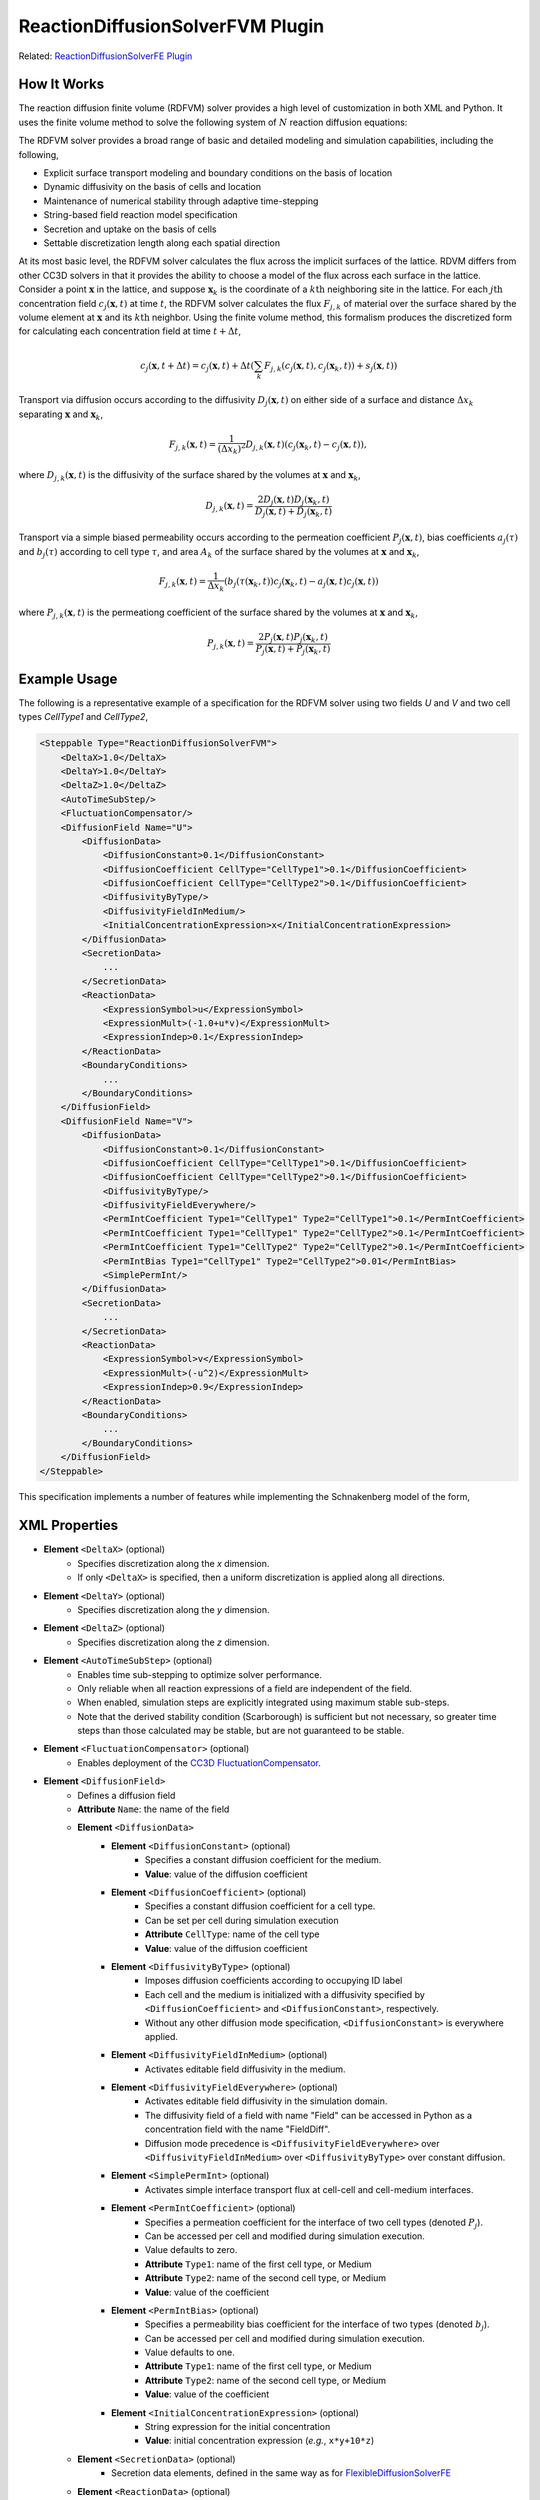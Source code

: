 ReactionDiffusionSolverFVM Plugin
--------------------------------------

Related: `ReactionDiffusionSolverFE Plugin <reaction_diffusion_solver.html>`_

How It Works
***************************

The reaction diffusion finite volume (RDFVM) solver provides a high level of customization in both XML and Python. 
It uses the finite volume method to
solve the following system of :math:`N` reaction diffusion equations:

.. math::
    :nowrap:

    \begin{align*}
        \int \iiint \frac{\partial c_1}{\partial t} dV dt &= \int \iiint \left( \nabla \left(D_1 \nabla c_1 \right) + A_1 \left(c_1, c_2, ..., c_N \right) c_1 + B_1 \left(c_1, c_2, ..., c_N \right) \right) dV dt \\
        \int \iiint \frac{\partial c_2}{\partial t} dV dt &= \int \iiint \left( \nabla \left(D_2 \nabla c_2 \right) + A_2 \left(c_1, c_2, ..., c_N \right) c_2 + B_2 \left(c_1, c_2, ..., c_N \right) \right) dV dt \\
        {\text ...} \\
        \int \iiint \frac{\partial c_N}{\partial t} dV dt &= \int \iiint \left( \nabla \left(D_N \nabla c_N \right) + A_N \left(c_1, c_2, ..., c_N \right) c_N + B_N \left(c_1, c_2, ..., c_N \right) \right) dV dt
    \end{align*}

The RDFVM solver provides a broad range of basic and detailed modeling and simulation capabilities,
including the following,

* Explicit surface transport modeling and boundary conditions on the basis of location
* Dynamic diffusivity on the basis of cells and location
* Maintenance of numerical stability through adaptive time-stepping
* String-based field reaction model specification
* Secretion and uptake on the basis of cells
* Settable discretization length along each spatial direction

At its most basic level, the RDFVM solver calculates the flux across the implicit surfaces of the lattice.
RDVM differs from other CC3D solvers in that it provides the ability to choose a model of the flux
across each surface in the lattice. Consider a point :math:`\mathbf{x}` in the lattice, and suppose
:math:`\mathbf{x}_k` is the coordinate of a :math:`k\mathrm{th}` neighboring site in the lattice.
For each :math:`j\mathrm{th}` concentration field :math:`c_j \left( \mathbf{x}, t \right)` at time :math:`t`,
the RDFVM solver calculates the flux :math:`F_{j, k}` of material over the surface shared by the volume
element at :math:`\mathbf{x}` and its :math:`k\mathrm{th}` neighbor. Using the finite volume method, this formalism
produces the discretized form for calculating each concentration field at time :math:`t + \Delta t`,

.. math::

    c_j \left( \mathbf{x}, t + \Delta t \right) = c_j \left( \mathbf{x}, t \right) + \Delta t \left( \sum_k F_{j, k} \left( c_j \left( \mathbf{x}, t \right), c_j \left( \mathbf{x}_k, t \right) \right) + s_j \left( \mathbf{x}, t \right)  \right)

Transport via diffusion occurs according to the diffusivity :math:`D_j \left( \mathbf{x}, t \right)` on
either side of a surface and distance :math:`\Delta x_k` separating :math:`\mathbf{x}` and :math:`\mathbf{x}_k`,

.. math::

    F_{j, k} \left( \mathbf{x}, t \right) = \frac{1}{\left( \Delta x_k \right)^2} D_{j, k} \left( \mathbf{x}, t \right) \left( c_j \left( \mathbf{x}_k, t \right) - c_j \left( \mathbf{x}, t \right) \right),

where :math:`D_{j, k} \left( \mathbf{x}, t \right)` is the diffusivity of the surface shared by the volumes at
:math:`\mathbf{x}` and :math:`\mathbf{x}_k`,

.. math::

    D_{j, k} \left( \mathbf{x}, t \right) = \frac{2 D_j \left( \mathbf{x}, t \right) D_j \left( \mathbf{x}_k, t \right)}{D_j \left( \mathbf{x}, t \right) + D_j \left( \mathbf{x}_k, t \right)}

Transport via a simple biased permeability occurs according to the permeation coefficient
:math:`P_j \left( \mathbf{x}, t \right)`, bias coefficients :math:`a_j \left( \tau \right)` and
:math:`b_j \left( \tau \right)` according to cell type :math:`\tau`, and area :math:`A_k` of the
surface shared by the volumes at :math:`\mathbf{x}` and :math:`\mathbf{x}_k`,

.. math::

    F_{j, k} \left( \mathbf{x}, t \right) = \frac{1}{\Delta x_k} \left(b_j \left( \tau \left( \mathbf{x}_k, t \right) \right) c_j \left( \mathbf{x}_k, t \right) - a_j \left( \mathbf{x}, t \right) c_j \left( \mathbf{x}, t \right) \right)

where :math:`P_{j, k} \left( \mathbf{x}, t \right)` is the permeationg coefficient of the
surface shared by the volumes at :math:`\mathbf{x}` and :math:`\mathbf{x}_k`,

.. math::

    P_{j, k} \left( \mathbf{x}, t \right) = \frac{2 P_j \left( \mathbf{x}, t \right) P_j \left( \mathbf{x}_k, t \right)}{P_j \left( \mathbf{x}, t \right) + P_j \left( \mathbf{x}_k, t \right)}

Example Usage
****************************

The following is a representative example of a specification for the RDFVM solver using two fields
*U* and *V* and two cell types *CellType1* and *CellType2*,

.. code-block:: xml

    <Steppable Type="ReactionDiffusionSolverFVM">
        <DeltaX>1.0</DeltaX>
        <DeltaY>1.0</DeltaY>
        <DeltaZ>1.0</DeltaZ>
        <AutoTimeSubStep/>
        <FluctuationCompensator/>
        <DiffusionField Name="U">
            <DiffusionData>
                <DiffusionConstant>0.1</DiffusionConstant>
                <DiffusionCoefficient CellType="CellType1">0.1</DiffusionCoefficient>
                <DiffusionCoefficient CellType="CellType2">0.1</DiffusionCoefficient>
                <DiffusivityByType/>
                <DiffusivityFieldInMedium/>
                <InitialConcentrationExpression>x</InitialConcentrationExpression>
            </DiffusionData>
            <SecretionData>
                ...
            </SecretionData>
            <ReactionData>
                <ExpressionSymbol>u</ExpressionSymbol>
                <ExpressionMult>(-1.0+u*v)</ExpressionMult>
                <ExpressionIndep>0.1</ExpressionIndep>
            </ReactionData>
            <BoundaryConditions>
                ...
            </BoundaryConditions>
        </DiffusionField>
        <DiffusionField Name="V">
            <DiffusionData>
                <DiffusionConstant>0.1</DiffusionConstant>
                <DiffusionCoefficient CellType="CellType1">0.1</DiffusionCoefficient>
                <DiffusionCoefficient CellType="CellType2">0.1</DiffusionCoefficient>
                <DiffusivityByType/>
                <DiffusivityFieldEverywhere/>
                <PermIntCoefficient Type1="CellType1" Type2="CellType1">0.1</PermIntCoefficient>
                <PermIntCoefficient Type1="CellType1" Type2="CellType2">0.1</PermIntCoefficient>
                <PermIntCoefficient Type1="CellType2" Type2="CellType2">0.1</PermIntCoefficient>
                <PermIntBias Type1="CellType1" Type2="CellType2">0.01</PermIntBias>
                <SimplePermInt/>
            </DiffusionData>
            <SecretionData>
                ...
            </SecretionData>
            <ReactionData>
                <ExpressionSymbol>v</ExpressionSymbol>
                <ExpressionMult>(-u^2)</ExpressionMult>
                <ExpressionIndep>0.9</ExpressionIndep>
            </ReactionData>
            <BoundaryConditions>
                ...
            </BoundaryConditions>
        </DiffusionField>
    </Steppable>

This specification implements a number of features while implementing the Schnakenberg model of
the form,

.. math::
    :nowrap:

    \begin{align*}
        \frac{\partial U}{\partial t} &= \nabla \left(D_U \nabla U \right) + \left( U V - 1 \right) U + 0.1 \\
        \frac{\partial V}{\partial t} &= \nabla \left(D_V \nabla V \right) - U^2 V + 0.9
    \end{align*}

XML Properties
****************************

* **Element** ``<DeltaX>`` (optional)
    * Specifies discretization along the *x* dimension.
    * If only ``<DeltaX>`` is specified, then a uniform discretization is applied along all directions.
* **Element** ``<DeltaY>`` (optional)
    * Specifies discretization along the *y* dimension.
* **Element** ``<DeltaZ>`` (optional)
    * Specifies discretization along the *z* dimension.
* **Element** ``<AutoTimeSubStep>`` (optional)
    * Enables time sub-stepping to optimize solver performance.
    * Only reliable when all reaction expressions of a field are independent of the field.
    * When enabled, simulation steps are explicitly integrated using maximum stable sub-steps.
    * Note that the derived stability condition (Scarborough) is sufficient but not necessary, so greater time steps than those calculated may be stable, but are not guaranteed to be stable.
* **Element** ``<FluctuationCompensator>`` (optional)
    * Enables deployment of the `CC3D FluctuationCompensator <fluctuation_compensator_addon.html>`_.
* **Element** ``<DiffusionField>``
    * Defines a diffusion field
    * **Attribute** ``Name``: the name of the field
    * **Element** ``<DiffusionData>``
        * **Element** ``<DiffusionConstant>`` (optional)
            * Specifies a constant diffusion coefficient for the medium.
            * **Value**: value of the diffusion coefficient
        * **Element** ``<DiffusionCoefficient>`` (optional)
            * Specifies a constant diffusion coefficient for a cell type.
            * Can be set per cell during simulation execution
            * **Attribute** ``CellType``: name of the cell type
            * **Value**: value of the diffusion coefficient
        * **Element** ``<DiffusivityByType>`` (optional)
            * Imposes diffusion coefficients according to occupying ID label
            * Each cell and the medium is initialized with a diffusivity specified by ``<DiffusionCoefficient>`` and ``<DiffusionConstant>``, respectively.
            * Without any other diffusion mode specification, ``<DiffusionConstant>`` is everywhere applied.
        * **Element** ``<DiffusivityFieldInMedium>`` (optional)
            * Activates editable field diffusivity in the medium.
        * **Element** ``<DiffusivityFieldEverywhere>`` (optional)
            * Activates editable field diffusivity in the simulation domain.
            * The diffusivity field of a field with name "Field" can be accessed in Python as a concentration field with the name "FieldDiff".
            * Diffusion mode precedence is ``<DiffusivityFieldEverywhere>`` over ``<DiffusivityFieldInMedium>`` over ``<DiffusivityByType>`` over constant diffusion.
        * **Element** ``<SimplePermInt>`` (optional)
            * Activates simple interface transport flux at cell-cell and cell-medium interfaces.
        * **Element** ``<PermIntCoefficient>`` (optional)
            * Specifies a permeation coefficient for the interface of two cell types (denoted :math:`P_j`).
            * Can be accessed per cell and modified during simulation execution.
            * Value defaults to zero.
            * **Attribute** ``Type1``: name of the first cell type, or Medium
            * **Attribute** ``Type2``: name of the second cell type, or Medium
            * **Value**: value of the coefficient
        * **Element** ``<PermIntBias>`` (optional)
            * Specifies a permeability bias coefficient for the interface of two types (denoted :math:`b_j`).
            * Can be accessed per cell and modified during simulation execution.
            * Value defaults to one.
            * **Attribute** ``Type1``: name of the first cell type, or Medium
            * **Attribute** ``Type2``: name of the second cell type, or Medium
            * **Value**: value of the coefficient
        * **Element** ``<InitialConcentrationExpression>`` (optional)
            * String expression for the initial concentration
            * **Value**: initial concentration expression (*e.g.*, ``x*y+10*z``)
    * **Element** ``<SecretionData>`` (optional)
            * Secretion data elements, defined in the same way as for `FlexibleDiffusionSolverFE <flexible_diffusion_solver.html#_SecretionData>`_
    * **Element** ``<ReactionData>`` (optional)
        * **Element** ``<ExpressionSymbol>`` (optional)
            * Declares a custom symbol for the field in reaction expressions.
            * Can be used to refer to a field in reactions defined for other fields.
            * Value defaults to the field name + "ExpSym" (*e.g.*, ``MyFieldExpSym``).
            * Only one can be defined per field.
            * **Value**: expression symbol (*e.g.*, ``MyField``)
        * **Element** ``<ExpressionMult>`` (optional)
            * Defines an expression for the field-dependent reaction (denoted :math:`A_j`).
            * **Value**: reaction expression (*e.g.*, ``10*MyOtherField``)
        * **Element** ``<ExpressionIndep>`` (optional)
            * Defines an expression for the field-independent reaction (denoted :math:`B_j`).
            * **Value**: reaction expression (*e.g.*, ``MyOtherField-20``)
    * **Element** ``<BoundaryConditions>`` (optional)
        * Boundary condition elements, defined in the same as for DiffusionSolverFE.
        * Boundary conditions are applied at surfaces and can be manipulated at each site during simulation execution.
        * If a condition is not specified for a boundary, then it is assumed to be zero flux.
        * `BoundaryConditions <boundary_conditions_diffusion.html>`_ options:
            * NoFlux (default)
            * ConstantValue
            * ConstantDerivative
            * Periodic

The RDFVM solver provides a runtime interface for manipulating various model features during a simulation
from a steppable. In general, the RDFVM solver is accessible during simulations that use it in Python from
any steppable using the attribute ``reaction_diffusion_solver_fvm``,

.. code-block:: python

    from cc3d.core.PySteppables import *
    from cc3d.cpp import CompuCell

    class MySteppable(SteppableBasePy):

        def start(self):
            # Reference to the reaction diffusion finite volume solver, or None if the solver is not loaded
            rd_fvm = self.reaction_diffusion_solver_fvm
            # Get the diffusivity field for field with name "MyField" and set some values
            my_field_diff = self.field.MyFieldDiff
            for x in range(self.dim.x):
                my_field_diff[x, 0, 0] *= 2.0
            # Make the bottom boundary concentration of the field a linear function
            for x in range(self.dim.x):
                rd_fvm.useFixedConcentration("MyField", "MinY", x / (self.dim.x - 1), CompuCell.Point3D(x, 0, 0))
            # Use permeable membrane transport at the left boundary volume elements
            for y in range(self.dim.y):
                rd_fvm.usePermeableSurface("MyField", "MaxX", CompuCell.Point3D(0, y, 0))
            # Increase the diffusivity in cell 1
            cell_1 = self.fetch_cell_by_id(1)
            cell_diff = rd_fvm.getCellDiffusivityCoefficient(cell_1, "MyField")
            rd_fvm.setCellDiffusivityCoefficient(cell_1, "MyField", 2 * cell_diff)
            # Increase the permeation coefficient between cell 1 and cells of type "Type2"
            perm_cf, cell_type1_bias, cell_type2_bias = rd_fvm.getPermeableCoefficients(cell_1,
                                                                                        self.cell_type.Type2,
                                                                                        "MyField")
            rd_fvm.setCellPermeationCoefficient(cell_1, self.cell_type.Type2, "MyField", 2 * perm_cf)

The boundary conditions of each volume element can be set, modified and unset during simulation.
In general, a volume element can be selected by location using a CC3D ``Point3D``, and a surface of
a volume can be selected using the following names,

* ``MinX``: surface with outward-facing normal pointing towards the negative *x* direction.
* ``MaxX``: surface with outward-facing normal pointing towards the positive *x* direction.
* ``MinY``: surface with outward-facing normal pointing towards the negative *y* direction.
* ``MaxY``: surface with outward-facing normal pointing towards the positive *y* direction.
* ``MinZ``: surface with outward-facing normal pointing towards the negative *z* direction.
* ``MaxZ``: surface with outward-facing normal pointing towards the positive *z* direction.

Python Reference
****************************

The RDFVM solver provides methods for setting the following mass transport laws and
conditions on the basis of individual volume element surface during simulation execution.

* useDiffusiveSurface(field_name: string, surface_name: string, pt: CompuCell.Point3D)
    * Use diffusive transport on a surface of a volume
    * ``field_name``: name of the field
    * ``surface_name``: name of the surface
    * ``pt``: location of the volume
* useDiffusiveSurfaces(field_name: string, pt: CompuCell.Point3D)
    * Use diffusive transport on all surfaces of a volume
    * ``field_name``: name of the field
    * ``pt``: location of the volume
* usePermeableSurface(field_name: string, surface_name: string, pt: CompuCell.Point3D)
    * Use permeable membrane transport on a surface of a volume
    * ``field_name``: name of the field
    * ``surface_name``: name of the surface
    * ``pt``: location of the volume
* usePermeableSurfaces(field_name: string, pt: CompuCell.Point3D)
    * Use permeable membrane transport on all surfaces of a volume
    * ``field_name``: name of the field
    * ``pt``: location of the volume
* useFixedFluxSurface(field_name: string, surface_name: string, outward_val: float, pt: CompuCell.Point3D)
    * Use a fixed flux condition on a surface of a volume
    * ``field_name``: name of the field
    * ``surface_name``: name of the surface
    * ``outward_val``: value of the flux, oriented outward from the volume
    * ``pt``: location of the volume
* useFixedConcentration(field_name: string, surface_name: string, conc_val: float, pt: CompuCell.Point3D)
    * Use a fixed concentration condition on a surface of a volume
    * ``field_name``: name of the field
    * ``surface_name``: name of the surface
    * ``conc_val``: value of the concentration on the surface
    * ``pt``: location of the volume
* useFixedFVConcentration(field_name: string, conc_val: float, pt: CompuCell.Point3D)
    * Use a fixed concentration condition in a volume
    * ``field_name``: name of the field
    * ``surface_name``: name of the surface
    * ``conc_val``: value of the concentration in the volume
    * ``pt``: location of the volume

The RDFVM solver also provides methods for setting cell-based model parameters for transport laws,
which are applied according to the transport laws and boundary conditions of each volume occupied
by a cell.

* getCellDiffusivityCoefficient(cell: CompuCell.CellG, field_name: string)
    * Get the diffusion coefficient of a cell for a field
    * ``cell``: a cell
    * ``field_name``: name of the field
    * Returns (``float``): value of diffusion coefficient
* setCellDiffusivityCoefficient(cell: CompuCell.CellG, field_name: string, diffusion_coefficient: float)
    * Set the diffusion coefficient of a cell for a field
    * ``cell``: a cell
    * ``field_name``: name of the field
    * ``diffusion_coefficient``: value of the diffusion coefficient
* getPermeableCoefficients(cell: CompuCell.CellG, ncell_type: int, field_name: string)
    * Get the permeation coefficient and bias coefficient of a cell for permeable membrane transport with neighbor cells of a type
    * ``cell``: a cell
    * ``ncell_type``: type ID of the type of neighbor cells
    * ``field_name``: name of the field
    * Returns (``float``, ``float``): permeation and bias coefficients
* getPermeableCoefficients(cell: CompuCell.CellG, ncell: CompuCell.CellG, field_name: string)
    * Get the permeation coefficient of a cell and bias coefficients of a cell and a neighboring cell for permeable membrane transport with a neighboring cell
    * ``cell``: a cell
    * ``ncell``: a neighbor cell
    * ``field_name``: name of the field
    * Returns (``float``, ``float``, ``float``): permeation coefficient and bias coefficients of a cell, and bias coefficient of a neighboring cell
* setCellPermeationCoefficient(cell: CompuCell.CellG, ncell_type: int, field_name: string, permeation_coefficient: float)
    * Set the permeation coefficient of a cell for permeable membrane transport with neighbor cells of a type
    * ``cell``: a cell
    * ``ncell_type`` type ID of the type of neighbor cells
    * ``field_name``: name of the field
    * ``permeation_coefficient``: value of the permeation coefficient
* setCellPermeableBiasCoefficient(cell: CompuCell.CellG, ncell_type: int, field_name: string, bias_val: float)
    * Set the bias coefficient of a cell for permeable membrane transport with neighbor cells of a type
    * ``cell``: a cell
    * ``ncell_type``: type ID of the type of neighbor cells
    * ``field_name``: name of the field
    * ``bias_val``: value of the bias coefficient
